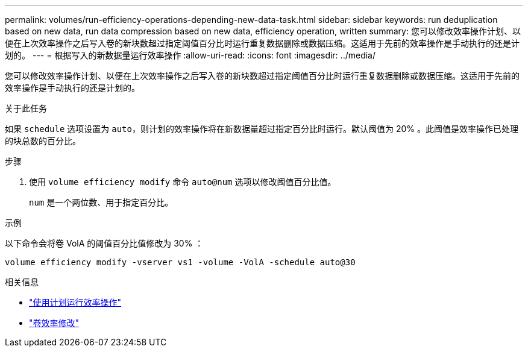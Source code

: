 ---
permalink: volumes/run-efficiency-operations-depending-new-data-task.html 
sidebar: sidebar 
keywords: run deduplication based on new data, run data compression based on new data, efficiency operation, written 
summary: 您可以修改效率操作计划、以便在上次效率操作之后写入卷的新块数超过指定阈值百分比时运行重复数据删除或数据压缩。这适用于先前的效率操作是手动执行的还是计划的。 
---
= 根据写入的新数据量运行效率操作
:allow-uri-read: 
:icons: font
:imagesdir: ../media/


[role="lead"]
您可以修改效率操作计划、以便在上次效率操作之后写入卷的新块数超过指定阈值百分比时运行重复数据删除或数据压缩。这适用于先前的效率操作是手动执行的还是计划的。

.关于此任务
如果 `schedule` 选项设置为 `auto`，则计划的效率操作将在新数据量超过指定百分比时运行。默认阈值为 20% 。此阈值是效率操作已处理的块总数的百分比。

.步骤
. 使用 `volume efficiency modify` 命令 `auto@num` 选项以修改阈值百分比值。
+
`num` 是一个两位数、用于指定百分比。



.示例
以下命令会将卷 VolA 的阈值百分比值修改为 30% ：

`volume efficiency modify -vserver vs1 -volume -VolA -schedule auto@30`

.相关信息
* link:run-efficiency-operations-scheduling-task.html["使用计划运行效率操作"]
* link:https://docs.netapp.com/us-en/ontap-cli/volume-efficiency-modify.html["卷效率修改"^]

